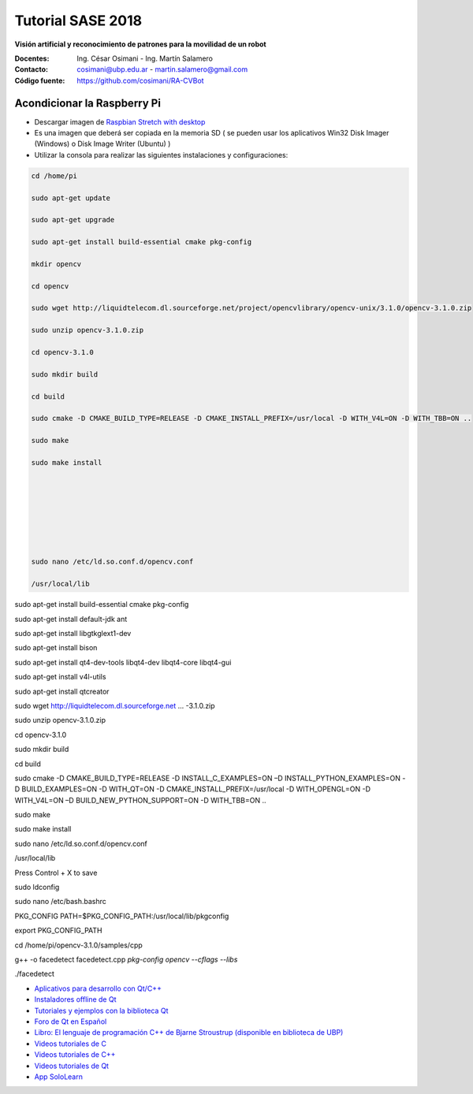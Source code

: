 Tutorial SASE 2018
==================

**Visión artificial y reconocimiento de patrones para la movilidad de un robot**

:Docentes: Ing. César Osimani  - Ing. Martín Salamero
:Contacto: cosimani@ubp.edu.ar - martin.salamero@gmail.com
:Código fuente: https://github.com/cosimani/RA-CVBot

Acondicionar la Raspberry Pi 
----------------------------

- Descargar imagen de `Raspbian Stretch with desktop <https://downloads.raspberrypi.org/raspbian_latest>`_

- Es una imagen que deberá ser copiada en la memoria SD ( se pueden usar los aplicativos Win32 Disk Imager (Windows) o Disk Image Writer (Ubuntu) )

- Utilizar la consola para realizar las siguientes instalaciones y configuraciones:

.. code-block::

	cd /home/pi

	sudo apt-get update

	sudo apt-get upgrade

	sudo apt-get install build-essential cmake pkg-config

	mkdir opencv

	cd opencv

	sudo wget http://liquidtelecom.dl.sourceforge.net/project/opencvlibrary/opencv-unix/3.1.0/opencv-3.1.0.zip

	sudo unzip opencv-3.1.0.zip

	cd opencv-3.1.0

	sudo mkdir build

	cd build

	sudo cmake -D CMAKE_BUILD_TYPE=RELEASE -D CMAKE_INSTALL_PREFIX=/usr/local -D WITH_V4L=ON -D WITH_TBB=ON ..

	sudo make

	sudo make install






	

	sudo nano /etc/ld.so.conf.d/opencv.conf

	/usr/local/lib









sudo apt-get install build-essential cmake pkg-config

sudo apt-get install default-jdk ant

sudo apt-get install libgtkglext1-dev

sudo apt-get install bison

sudo apt-get install qt4-dev-tools libqt4-dev libqt4-core libqt4-gui

sudo apt-get install v4l-utils

sudo apt-get install qtcreator

sudo wget http://liquidtelecom.dl.sourceforge.net ... -3.1.0.zip

sudo unzip opencv-3.1.0.zip

cd opencv-3.1.0

sudo mkdir build

cd build

sudo cmake -D CMAKE_BUILD_TYPE=RELEASE -D INSTALL_C_EXAMPLES=ON –D INSTALL_PYTHON_EXAMPLES=ON -D BUILD_EXAMPLES=ON -D WITH_QT=ON -D CMAKE_INSTALL_PREFIX=/usr/local -D WITH_OPENGL=ON -D WITH_V4L=ON –D BUILD_NEW_PYTHON_SUPPORT=ON -D WITH_TBB=ON ..

sudo make

sudo make install

sudo nano /etc/ld.so.conf.d/opencv.conf

/usr/local/lib

Press Control + X to save

sudo ldconfig

sudo nano /etc/bash.bashrc

PKG_CONFIG PATH=$PKG_CONFIG_PATH:/usr/local/lib/pkgconfig

export PKG_CONFIG_PATH

cd /home/pi/opencv-3.1.0/samples/cpp

g++ -o facedetect facedetect.cpp `pkg-config opencv --cflags --libs`

./facedetect





* `Aplicativos para desarrollo con Qt/C++ <http://www.qt.io/download-open-source/>`_
* `Instaladores offline de Qt <http://download.qt.io/archive/qt/>`_
* `Tutoriales y ejemplos con la biblioteca Qt <http://doc.qt.io/qt-5/qtexamplesandtutorials.html>`_
* `Foro de Qt en Español  <https://forum.qt.io/category/31/spanish>`_
* `Libro: El lenguaje de programación C++ de Bjarne Stroustrup (disponible en biblioteca de UBP) <http://www.amazon.es/El-lenguaje-programaci%C3%B3n-Bjarne-Stroustrup/dp/847829046X>`_
* `Videos tutoriales de C <https://www.youtube.com/playlist?list=PL54fdmMKYUJszGt6xq6QGSoaTzAVO-8jX>`_
* `Videos tutoriales de C++ <https://www.youtube.com/playlist?list=PL54fdmMKYUJvS32aLptKVC0AH9bwsavzi>`_
* `Videos tutoriales de Qt <https://www.youtube.com/playlist?list=PL54fdmMKYUJvn4dAvziRopztp47tBRNum>`_
* `App SoloLearn <https://play.google.com/store/apps/details?id=com.sololearn&hl=es_419>`_
